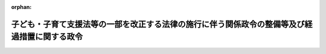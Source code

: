 .. _506CO0000000289_20241001_000000000000000:

:orphan:

==============================================================================================
子ども・子育て支援法等の一部を改正する法律の施行に伴う関係政令の整備等及び経過措置に関する政令
==============================================================================================

.. raw:: html
    
    
    <main id="contentsLaw" class="active">
    <div id="innerDocument" class="active">
    
    
    
    
    <div style="margin-bottom: 12px;">
    <div id="lawTitleNo" style="font-size: 1.067rem; font-weight: bold;" class="_shokanBoxParent">令和六年政令第二百八十九号<div class="_shokanBox"></div>
    <div class="_inyoBox" id="_inyo_"></div>
    </div>
    <div id="lawTitle" style="margin-left: 3rem; font-size: 1.5rem; font-weight: bold; line-height: 1.25em;" class="_shokanBoxParent">
    <span data-xpath="">子ども・子育て支援法等の一部を改正する法律の施行に伴う関係政令の整備等及び経過措置に関する政令　抄</span><div class="_shokanBox" id="_shokan_"><div class="_shokanBtnIcons"></div></div>
    <div class="_inyoBox" id="_inyo_"></div>
    </div>
    </div><section id="EnactStatement" class="active EnactStatement"><div class="_div_EnactStatement _shokanBoxParent" style="text-indent: 1em;">
    <span data-xpath="">内閣は、子ども・子育て支援法等の一部を改正する法律（令和六年法律第四十七号）の施行に伴い、並びに同法附則第四十六条、子ども・子育て支援法（平成二十四年法律第六十五号）第七十一条の三第一項第六号及び第七十六条第一項、会計法（昭和二十二年法律第三十五号）第一条第一項、児童手当法（昭和四十六年法律第七十三号）第十九条、特別会計に関する法律（平成十九年法律第二十三号）第百九条第二項並びに内閣府設置法（平成十一年法律第八十九号）第五十三条第五項の規定に基づき、この政令を制定する。</span><div class="_shokanBox" id="_shokan_"><div class="_shokanBtnIcons"></div></div>
    <div class="_inyoBox" id="_inyo_"></div>
    </div></section><section id="TOC" class="active TOC"><div class="_div_TOCLabel _shokanBoxParent">
    <span data-xpath="">目次</span><div class="_shokanBox" id="_shokan_"><div class="_shokanBtnIcons"></div></div>
    <div class="_inyoBox" id="_inyo_"></div>
    </div>
    <div class="_div_TOCChapter _shokanBoxParent" style="margin-left: 1em;">
    <div class="TOCChapterTitle xpathTarget xpath：／Law［1］／LawBody［1］／TOC［1］／TOCChapter［1］／ChapterTitle［1］">第一章　関係政令の整備等<span data-xpath="">（第一条―第十条）</span>
    </div>
    <div class="_shokanBox"><div class="_inyoBox"></div></div>
    </div>
    <div class="_div_TOCChapter _shokanBoxParent" style="margin-left: 1em;">
    <div class="TOCChapterTitle xpathTarget xpath：／Law［1］／LawBody［1］／TOC［1］／TOCChapter［2］／ChapterTitle［1］">第二章　経過措置<span data-xpath="">（第十一条・第十二条）</span>
    </div>
    <div class="_shokanBox"><div class="_inyoBox"></div></div>
    </div>
    <div class="_div_TOCSupplProvision _shokanBoxParent" style="margin-left: 1em;">
    <span data-xpath="">附則</span><div class="_shokanBox" id="_shokan_"><div class="_shokanBtnIcons"></div></div>
    <div class="_inyoBox" id="_inyo_"></div>
    </div></section><section id="MainProvision" class="active MainProvision"><section id="" class="active Chapter"><div style="margin-left: 3em; font-weight: bold;" class="ChapterTitle _div_ChapterTitle _shokanBoxParent">
    <div class="ChapterTitle">第一章　関係政令の整備等</div>
    <div class="_shokanBox" id="_shokan_"><div class="_shokanBtnIcons"></div></div>
    <div class="_inyoBox" id="_inyo_"></div>
    </div></section><section id="" class="active Article"><div style="margin-left: 1em; font-weight: bold;" class="_div_ArticleCaption _shokanBoxParent">
    <span data-xpath="">（平成二十二年四月以降において発生が確認された口蹄疫に起因して生じた事態に対処するための手当金等についての児童手当法施行令の臨時特例に関する政令の廃止）</span><div class="_shokanBox" id="_shokan_"><div class="_shokanBtnIcons"></div></div>
    <div class="_inyoBox" id="_inyo_"></div>
    </div>
    <div style="margin-left: 1em; text-indent: -1em;" id="" class="_div_ArticleTitle _shokanBoxParent">
    <span style="font-weight: bold;">第七条</span>　<span data-xpath="">平成二十二年四月以降において発生が確認された口蹄疫に起因して生じた事態に対処するための手当金等についての児童手当法施行令の臨時特例に関する政令（平成二十四年政令第百四十九号）は、廃止する。</span><div class="_shokanBox" id="_shokan_"><div class="_shokanBtnIcons"></div></div>
    <div class="_inyoBox" id="_inyo_"></div>
    </div></section><section id="" class="active Chapter"><div style="margin-left: 3em; font-weight: bold;" class="ChapterTitle followingChapter _div_ChapterTitle _shokanBoxParent">
    <div class="ChapterTitle">第二章　経過措置</div>
    <div class="_shokanBox" id="_shokan_"><div class="_shokanBtnIcons"></div></div>
    <div class="_inyoBox" id="_inyo_"></div>
    </div></section><section id="" class="active Article"><div style="margin-left: 1em; font-weight: bold;" class="_div_ArticleCaption _shokanBoxParent">
    <span data-xpath="">（生活保護法の一部改正に伴う経過措置）</span><div class="_shokanBox" id="_shokan_"><div class="_shokanBtnIcons"></div></div>
    <div class="_inyoBox" id="_inyo_"></div>
    </div>
    <div style="margin-left: 1em; text-indent: -1em;" id="" class="_div_ArticleTitle _shokanBoxParent">
    <span style="font-weight: bold;">第十一条</span>　<span data-xpath="">子ども・子育て支援法等の一部を改正する法律（以下「改正法」という。）の施行前に行われた特例給付（改正法第十二条の規定による改正前の児童手当法附則第二条第一項の給付をいう。以下同じ。）の支給及び改正法附則第十三条第一項の規定によりなお従前の例により改正法の施行後に行われる特例給付の支給に関する情報については、改正法附則第二十三条の規定による改正前の生活保護法（昭和二十五年法律第百四十四号）別表第一の三の項の規定は、なおその効力を有する。</span><span data-xpath="">この場合において、この条の前段の規定によりなお効力を有することとされた同表の三の項第二号中「同法」とあるのは、「子ども・子育て支援法等の一部を改正する法律（令和六年法律第四十七号）第十二条の規定による改正前の児童手当法」とする。</span><div class="_shokanBox" id="_shokan_"><div class="_shokanBtnIcons"></div></div>
    <div class="_inyoBox" id="_inyo_"></div>
    </div></section><section id="" class="active Article"><div style="margin-left: 1em; font-weight: bold;" class="_div_ArticleCaption _shokanBoxParent">
    <span data-xpath="">（行政手続における特定の個人を識別するための番号の利用等に関する法律の一部改正に伴う経過措置）</span><div class="_shokanBox" id="_shokan_"><div class="_shokanBtnIcons"></div></div>
    <div class="_inyoBox" id="_inyo_"></div>
    </div>
    <div style="margin-left: 1em; text-indent: -1em;" id="" class="_div_ArticleTitle _shokanBoxParent">
    <span style="font-weight: bold;">第十二条</span>　<span data-xpath="">市町村長等（市町村長、特別区の区長及び児童手当法第十七条第一項の表の下欄に掲げる者をいう。附則第二項において同じ。）が改正法附則第十三条第一項の規定によりなお従前の例によることとされる特例給付の支給に関する事務（附則第二項において「旧特例給付事務」という。）を行う場合における改正法附則第三十五条の規定による改正後の行政手続における特定の個人を識別するための番号の利用等に関する法律（平成二十五年法律第二十七号）第九条及び別表八十一の項の規定の適用については、同項の下欄中「児童手当の」とあるのは、「児童手当又は子ども・子育て支援法等の一部を改正する法律（令和六年法律第四十七号）附則第十三条第一項の規定によりなお従前の例によることとされる同法第十二条の規定による改正前の児童手当法附則第二条第一項の給付の」とする。</span><div class="_shokanBox" id="_shokan_"><div class="_shokanBtnIcons"></div></div>
    <div class="_inyoBox" id="_inyo_"></div>
    </div></section></section><section id="" class="active SupplProvision"><div class="_div_SupplProvisionLabel SupplProvisionLabel _shokanBoxParent" style="margin-bottom: 10px; margin-left: 3em; font-weight: bold;">
    <span data-xpath="">附　則</span>　抄<div class="_shokanBox" id="_shokan_"><div class="_shokanBtnIcons"></div></div>
    <div class="_inyoBox" id="_inyo_"></div>
    </div>
    <section class="active Paragraph"><div id="" style="margin-left: 1em; font-weight: bold;" class="_div_ParagraphCaption _shokanBoxParent">
    <span data-xpath="">（施行期日）</span><div class="_shokanBox"></div>
    <div class="_inyoBox"></div>
    </div>
    <div style="margin-left: 1em; text-indent: -1em;" class="_div_ParagraphSentence _shokanBoxParent">
    <span style="font-weight: bold;">１</span>　<span data-xpath="">この政令は、令和六年十月一日から施行する。</span><div class="_shokanBox" id="_shokan_"><div class="_shokanBtnIcons"></div></div>
    <div class="_inyoBox" id="_inyo_"></div>
    </div></section></section>
    
    
    
    
    
    </div>
    </main>
    
    
